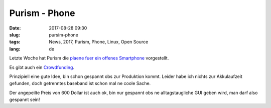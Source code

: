 Purism - Phone
#################
:date: 2017-08-28 09:30
:slug: pursim-phone
:tags: News, 2017, Purism, Phone, Linux, Open Source
:lang: de

Letzte Woche hat Purism die `plaene fuer ein offenes Smartphone <https://puri.sm/posts/of-laptops-and-phones/>`_ vorgestellt.

Es gibt auch ein `Crowdfunding <https://puri.sm/shop/librem-5/>`_.

Prinzipiell eine gute Idee, bin schon gespannt obs zur Produktion kommt.
Leider habe ich nichts zur Akkulaufzeit gefunden, doch getrenntes baseband ist schon mal ne coole Sache.

Der angepeilte Preis von 600 Dollar ist auch ok, bin nur gespannt obs ne alltagstaugliche GUI geben wird, man darf also gespannt sein!
